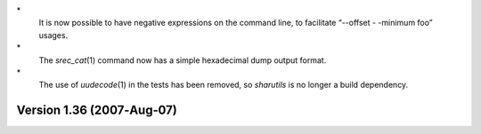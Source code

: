 \*
   It is now possible to have negative expressions on the command line,
   to facilitate “--offset - -minimum foo” usages.

\*
   The *srec_cat*\ (1) command now has a simple hexadecimal dump output
   format.

\*
   The use of *uudecode*\ (1) in the tests has been removed, so
   *sharutils* is no longer a build dependency.

Version 1.36 (2007‐Aug‐07)
==========================
